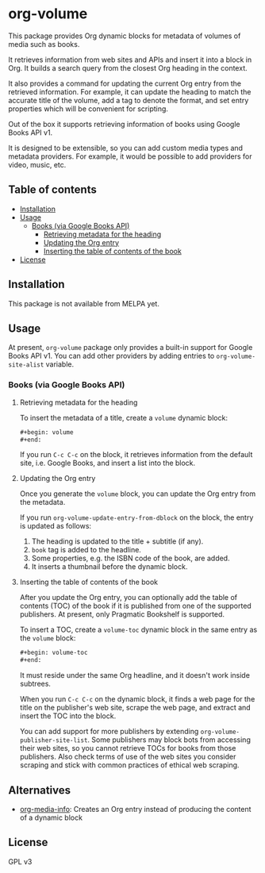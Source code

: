 * org-volume
This package provides Org dynamic blocks for metadata of volumes of
media such as books.

It retrieves information from web sites and APIs and insert it into
a block in Org. It builds a search query from the closest Org
heading in the context.

It also provides a command for updating the current Org entry from
the retrieved information. For example, it can update the heading
to match the accurate title of the volume, add a tag to denote the
format, and set entry properties which will be convenient for
scripting.

Out of the box it supports retrieving information of books using
Google Books API v1.

It is designed to be extensible, so you can add custom media types
and metadata providers. For example, it would be possible to add
providers for video, music, etc.
# Add CI badges here

#+BEGIN_HTML
#+END_HTML
** Table of contents
:PROPERTIES:
:TOC: siblings
:END:
-  [[#installation][Installation]]
-  [[#usage][Usage]]
  -  [[#books-via-google-books-api][Books (via Google Books API)]]
    -  [[#retrieving-metadata-for-the-heading][Retrieving metadata for the heading]]
    -  [[#updating-the-org-entry][Updating the Org entry]]
    -  [[#inserting-the-table-of-contents-of-the-book][Inserting the table of contents of the book]]
-  [[#license][License]]

** Installation
:PROPERTIES:
:CREATED_TIME: [2021-02-14 Sun 14:07]
:END:
This package is not available from MELPA yet.
** Usage
:PROPERTIES:
:CREATED_TIME: [2021-02-14 Sun 14:08]
:END:
At present, =org-volume= package only provides a built-in support for Google Books API v1.
You can add other providers by adding entries to =org-volume-site-alist= variable.
*** Books (via Google Books API)
:PROPERTIES:
:CREATED_TIME: [2021-02-14 Sun 14:15]
:END:
**** Retrieving metadata for the heading
:PROPERTIES:
:CREATED_TIME: [2021-02-14 Sun 14:09]
:END:
To insert the metadata of a title, create a =volume= dynamic block:

#+begin_src org
  ,#+begin: volume
  ,#+end:
#+end_src

If you run =C-c C-c= on the block, it retrieves information from the default site, i.e. Google Books, and insert a list into the block.
**** Updating the Org entry
:PROPERTIES:
:CREATED_TIME: [2021-02-14 Sun 14:12]
:END:
Once you generate the =volume= block, you can update the Org entry from the metadata.

If you run =org-volume-update-entry-from-dblock= on the block, the entry is updated as follows:

1. The heading is updated to the title + subtitle (if any).
2. =book= tag is added to the headline.
3. Some properties, e.g. the ISBN code of the book, are added.
4. It inserts a thumbnail before the dynamic block.
**** Inserting the table of contents of the book
:PROPERTIES:
:CREATED_TIME: [2021-02-14 Sun 14:15]
:END:
After you update the Org entry, you can optionally add the table of contents (TOC) of the book
if it is published from one of the supported publishers.
At present, only Pragmatic Bookshelf is supported.

To insert a TOC, create a =volume-toc= dynamic block in the same entry as the =volume= block:

#+begin_src org
  ,#+begin: volume-toc
  ,#+end:
#+end_src

It must reside under the same Org headline, and it doesn't work inside subtrees.

When you run =C-c C-c= on the dynamic block, it finds a web page for the title on the publisher's web site, scrape the web page, and extract and insert the TOC into the block.

You can add support for more publishers by extending =org-volume-publisher-site-list=.
Some publishers may block bots from accessing their web sites, so you cannot retrieve TOCs for books from those publishers.
Also check terms of use of the web sites you consider scraping and stick with common practices of ethical web scraping.
** Alternatives
:PROPERTIES:
:CREATED_TIME: [2021-02-14 Sun 19:26]
:END:
- [[https://github.com/floscr/org-media-info][org-media-info]]: Creates an Org entry instead of producing the content of a dynamic block
** License
:PROPERTIES:
:CREATED_TIME: [2021-02-14 Sun 14:08]
:END:
GPL v3
